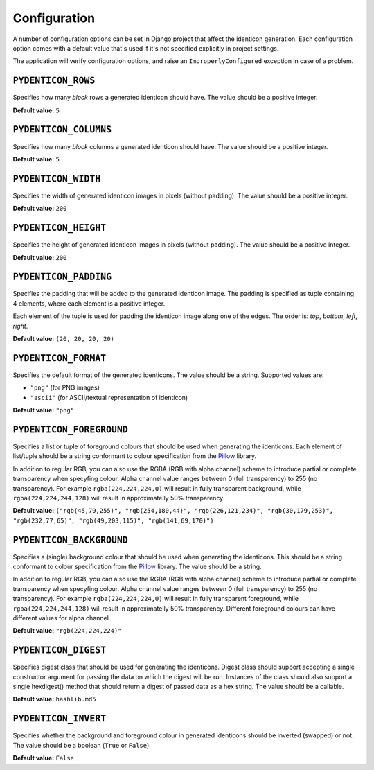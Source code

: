 .. _configuration:

Configuration
=============

A number of configuration options can be set in Django project that affect the
identicon generation. Each configuration option comes with a default value
that's used if it's not specified explicitly in project settings.

The application will verify configuration options, and raise an
``ImproperlyConfigured`` exception in case of a problem.

``PYDENTICON_ROWS``
-------------------

Specifies how many *block* rows a generated identicon should have. The value
should be a positive integer.

**Default value:** ``5``

``PYDENTICON_COLUMNS``
----------------------

Specifies how many *block* columns a generated identicon should have. The value
should be a positive integer.

**Default value:** ``5``

``PYDENTICON_WIDTH``
--------------------

Specifies the width of generated identicon images in pixels (without
padding). The value should be a positive integer.

**Default value:** ``200``

``PYDENTICON_HEIGHT``
---------------------

Specifies the height of generated identicon images in pixels (without
padding). The value should be a positive integer.

**Default value:** ``200``

``PYDENTICON_PADDING``
----------------------

Specifies the padding that will be added to the generated identicon image. The
padding is specified as tuple containing 4 elements, where each element is a
positive integer.

Each element of the tuple is used for padding the identicon image along one of
the edges. The order is: *top*, *bottom*, *left*, *right*.

**Default value:** ``(20, 20, 20, 20)``

``PYDENTICON_FORMAT``
---------------------

Specifies the default format of the generated identicons. The value should be a
string. Supported values are:

* ``"png"`` (for PNG images)
* ``"ascii"`` (for ASCII/textual representation of identicon)

**Default value:** ``"png"``

``PYDENTICON_FOREGROUND``
-------------------------

Specifies a list or tuple of foreground colours that should be used when
generating the identicons. Each element of list/tuple should be a string
conformant to colour specification from the `Pillow
<http://pillow.readthedocs.org/en/latest/reference/ImageColor.html>`_ library.

In addition to regular RGB, you can also use the RGBA (RGB with alpha channel)
scheme to introduce partial or complete transparency when specyfing
colour. Alpha channel value ranges between 0 (full transparency) to 255 (no
transparency). For example ``rgba(224,224,224,0)`` will result in fully
transparent background, while ``rgba(224,224,244,128)`` will result in
approximatelly 50% transparency.

**Default value:** ``("rgb(45,79,255)", "rgb(254,180,44)", "rgb(226,121,234)",
"rgb(30,179,253)", "rgb(232,77,65)", "rgb(49,203,115)", "rgb(141,69,170)")``

``PYDENTICON_BACKGROUND``
-------------------------

Specifies a (single) background colour that should be used when generating the
identicons. This should be a string conformant to colour specification from the
`Pillow <http://pillow.readthedocs.org/en/latest/reference/ImageColor.html>`_
library. The value should be a string.

In addition to regular RGB, you can also use the RGBA (RGB with alpha channel)
scheme to introduce partial or complete transparency when specyfing
colour. Alpha channel value ranges between 0 (full transparency) to 255 (no
transparency). For example ``rgba(224,224,224,0)`` will result in fully
transparent foreground, while ``rgba(224,224,244,128)`` will result in
approximatelly 50% transparency. Different foreground colours can have different
values for alpha channel.

**Default value:** ``"rgb(224,224,224)"``

``PYDENTICON_DIGEST``
---------------------

Specifies digest class that should be used for generating the identicons. Digest
class should support accepting a single constructor argument for passing the
data on which the digest will be run. Instances of the class should also support
a single hexdigest() method that should return a digest of passed data as a hex
string. The value should be a callable.

**Default value:** ``hashlib.md5``

``PYDENTICON_INVERT``
---------------------

Specifies whether the background and foreground colour in generated identicons
should be inverted (swapped) or not. The value should be a boolean (``True`` or
``False``).

**Default value:** ``False``
